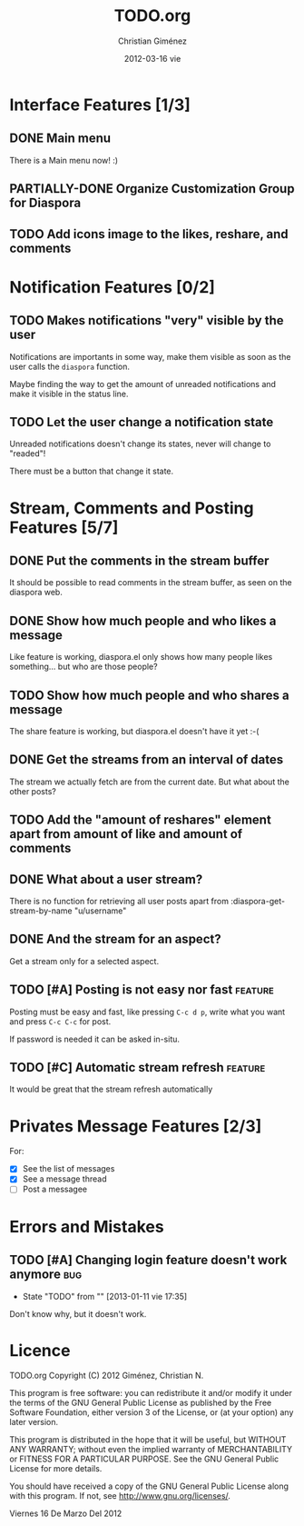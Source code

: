 #+TITLE:     TODO.org
#+AUTHOR:    Christian Giménez
#+DATE:      2012-03-16 vie

#+SEQ_TODO:  TODO(t!) PARTIALLY-DONE(p) | DONE(d!)

* Interface Features [1/3]
** DONE Main menu
   There is a Main menu now! :)

** PARTIALLY-DONE Organize Customization Group for Diaspora
** TODO Add icons image to the likes, reshare, and comments

* Notification Features [0/2]
** TODO Makes notifications "very" visible by the user
   Notifications are importants in some way, make them visible as soon as the user calls the =diaspora= function.

   Maybe finding the way to get the amount of unreaded notifications and make it visible in the status line.

** TODO Let the user change a notification state
   Unreaded notifications doesn't change its states, never will change to "readed"!

   There must be a button that change it state.

* Stream, Comments and Posting Features [5/7]
** DONE Put the comments in the stream buffer
   It should be possible to read comments in the stream buffer, as seen on the diaspora web.
** DONE Show how much people and who likes a message
   Like feature is working, diaspora.el only shows how many people likes something... but who are those people?

** TODO Show how much people and who shares a message
   The share feature is working, but diaspora.el doesn't have it yet :-( 

** DONE Get the streams from an interval of dates
   The stream we actually fetch are from the current date. But what about the other posts?   

** TODO Add the "amount of reshares" element apart from amount of like and amount of comments

** DONE What about a user stream? 
   There is no function for retrieving all user posts apart from 
   :diaspora-get-stream-by-name "u/username"
** DONE And the stream for an aspect?
   Get a stream only for a selected aspect.


** TODO [#A] Posting is not easy nor fast			    :feature:
   Posting must be easy and fast, like pressing ~C-c d p~, write what you want and press ~C-c C-c~ for post.

   If password is needed it can be asked in-situ.

** TODO [#C] Automatic stream refresh				    :feature:
   It would be great that the stream refresh automatically

* Privates Message Features [2/3]
  For:
  - [X] See the list of messages
  - [X] See a message thread
  - [ ] Post a messagee



* Errors and Mistakes
** TODO [#A] Changing login feature doesn't work anymore	      :bug:
   - State "TODO"       from ""           [2013-01-11 vie 17:35]
   Don't know why, but it doesn't work.


* Licence

    TODO.org
    Copyright (C) 2012  Giménez, Christian N.

    This program is free software: you can redistribute it and/or modify
    it under the terms of the GNU General Public License as published by
    the Free Software Foundation, either version 3 of the License, or
    (at your option) any later version.

    This program is distributed in the hope that it will be useful,
    but WITHOUT ANY WARRANTY; without even the implied warranty of
    MERCHANTABILITY or FITNESS FOR A PARTICULAR PURPOSE.  See the
    GNU General Public License for more details.

    You should have received a copy of the GNU General Public License
    along with this program.  If not, see <http://www.gnu.org/licenses/>.

    Viernes 16 De Marzo Del 2012    


